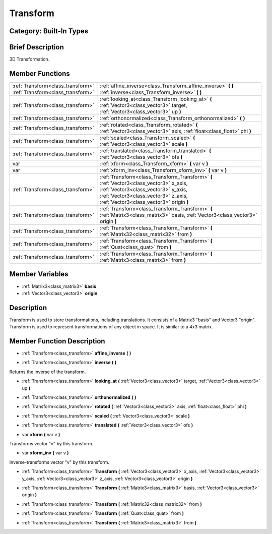 .. _class_Transform:

Transform
=========

Category: Built-In Types
------------------------

Brief Description
-----------------

3D Transformation.

Member Functions
----------------

+------------------------------------+------------------------------------------------------------------------------------------------------------------------------------------------------------------------------------------------------------------+
| :ref:`Transform<class_transform>`  | :ref:`affine_inverse<class_Transform_affine_inverse>`  **(** **)**                                                                                                                                               |
+------------------------------------+------------------------------------------------------------------------------------------------------------------------------------------------------------------------------------------------------------------+
| :ref:`Transform<class_transform>`  | :ref:`inverse<class_Transform_inverse>`  **(** **)**                                                                                                                                                             |
+------------------------------------+------------------------------------------------------------------------------------------------------------------------------------------------------------------------------------------------------------------+
| :ref:`Transform<class_transform>`  | :ref:`looking_at<class_Transform_looking_at>`  **(** :ref:`Vector3<class_vector3>` target, :ref:`Vector3<class_vector3>` up  **)**                                                                               |
+------------------------------------+------------------------------------------------------------------------------------------------------------------------------------------------------------------------------------------------------------------+
| :ref:`Transform<class_transform>`  | :ref:`orthonormalized<class_Transform_orthonormalized>`  **(** **)**                                                                                                                                             |
+------------------------------------+------------------------------------------------------------------------------------------------------------------------------------------------------------------------------------------------------------------+
| :ref:`Transform<class_transform>`  | :ref:`rotated<class_Transform_rotated>`  **(** :ref:`Vector3<class_vector3>` axis, :ref:`float<class_float>` phi  **)**                                                                                          |
+------------------------------------+------------------------------------------------------------------------------------------------------------------------------------------------------------------------------------------------------------------+
| :ref:`Transform<class_transform>`  | :ref:`scaled<class_Transform_scaled>`  **(** :ref:`Vector3<class_vector3>` scale  **)**                                                                                                                          |
+------------------------------------+------------------------------------------------------------------------------------------------------------------------------------------------------------------------------------------------------------------+
| :ref:`Transform<class_transform>`  | :ref:`translated<class_Transform_translated>`  **(** :ref:`Vector3<class_vector3>` ofs  **)**                                                                                                                    |
+------------------------------------+------------------------------------------------------------------------------------------------------------------------------------------------------------------------------------------------------------------+
| var                                | :ref:`xform<class_Transform_xform>`  **(** var v  **)**                                                                                                                                                          |
+------------------------------------+------------------------------------------------------------------------------------------------------------------------------------------------------------------------------------------------------------------+
| var                                | :ref:`xform_inv<class_Transform_xform_inv>`  **(** var v  **)**                                                                                                                                                  |
+------------------------------------+------------------------------------------------------------------------------------------------------------------------------------------------------------------------------------------------------------------+
| :ref:`Transform<class_transform>`  | :ref:`Transform<class_Transform_Transform>`  **(** :ref:`Vector3<class_vector3>` x_axis, :ref:`Vector3<class_vector3>` y_axis, :ref:`Vector3<class_vector3>` z_axis, :ref:`Vector3<class_vector3>` origin  **)** |
+------------------------------------+------------------------------------------------------------------------------------------------------------------------------------------------------------------------------------------------------------------+
| :ref:`Transform<class_transform>`  | :ref:`Transform<class_Transform_Transform>`  **(** :ref:`Matrix3<class_matrix3>` basis, :ref:`Vector3<class_vector3>` origin  **)**                                                                              |
+------------------------------------+------------------------------------------------------------------------------------------------------------------------------------------------------------------------------------------------------------------+
| :ref:`Transform<class_transform>`  | :ref:`Transform<class_Transform_Transform>`  **(** :ref:`Matrix32<class_matrix32>` from  **)**                                                                                                                   |
+------------------------------------+------------------------------------------------------------------------------------------------------------------------------------------------------------------------------------------------------------------+
| :ref:`Transform<class_transform>`  | :ref:`Transform<class_Transform_Transform>`  **(** :ref:`Quat<class_quat>` from  **)**                                                                                                                           |
+------------------------------------+------------------------------------------------------------------------------------------------------------------------------------------------------------------------------------------------------------------+
| :ref:`Transform<class_transform>`  | :ref:`Transform<class_Transform_Transform>`  **(** :ref:`Matrix3<class_matrix3>` from  **)**                                                                                                                     |
+------------------------------------+------------------------------------------------------------------------------------------------------------------------------------------------------------------------------------------------------------------+

Member Variables
----------------

- :ref:`Matrix3<class_matrix3>` **basis**
- :ref:`Vector3<class_vector3>` **origin**

Description
-----------

Transform is used to store transformations, including translations. It consists of a Matrix3 "basis" and Vector3 "origin". Transform is used to represent transformations of any object in space. It is similar to a 4x3 matrix.

Member Function Description
---------------------------

.. _class_Transform_affine_inverse:

- :ref:`Transform<class_transform>`  **affine_inverse**  **(** **)**

.. _class_Transform_inverse:

- :ref:`Transform<class_transform>`  **inverse**  **(** **)**

Returns the inverse of the transform.

.. _class_Transform_looking_at:

- :ref:`Transform<class_transform>`  **looking_at**  **(** :ref:`Vector3<class_vector3>` target, :ref:`Vector3<class_vector3>` up  **)**

.. _class_Transform_orthonormalized:

- :ref:`Transform<class_transform>`  **orthonormalized**  **(** **)**

.. _class_Transform_rotated:

- :ref:`Transform<class_transform>`  **rotated**  **(** :ref:`Vector3<class_vector3>` axis, :ref:`float<class_float>` phi  **)**

.. _class_Transform_scaled:

- :ref:`Transform<class_transform>`  **scaled**  **(** :ref:`Vector3<class_vector3>` scale  **)**

.. _class_Transform_translated:

- :ref:`Transform<class_transform>`  **translated**  **(** :ref:`Vector3<class_vector3>` ofs  **)**

.. _class_Transform_xform:

- var  **xform**  **(** var v  **)**

Transforms vector "v" by this transform.

.. _class_Transform_xform_inv:

- var  **xform_inv**  **(** var v  **)**

Inverse-transforms vector "v" by this transform.

.. _class_Transform_Transform:

- :ref:`Transform<class_transform>`  **Transform**  **(** :ref:`Vector3<class_vector3>` x_axis, :ref:`Vector3<class_vector3>` y_axis, :ref:`Vector3<class_vector3>` z_axis, :ref:`Vector3<class_vector3>` origin  **)**

.. _class_Transform_Transform:

- :ref:`Transform<class_transform>`  **Transform**  **(** :ref:`Matrix3<class_matrix3>` basis, :ref:`Vector3<class_vector3>` origin  **)**

.. _class_Transform_Transform:

- :ref:`Transform<class_transform>`  **Transform**  **(** :ref:`Matrix32<class_matrix32>` from  **)**

.. _class_Transform_Transform:

- :ref:`Transform<class_transform>`  **Transform**  **(** :ref:`Quat<class_quat>` from  **)**

.. _class_Transform_Transform:

- :ref:`Transform<class_transform>`  **Transform**  **(** :ref:`Matrix3<class_matrix3>` from  **)**


